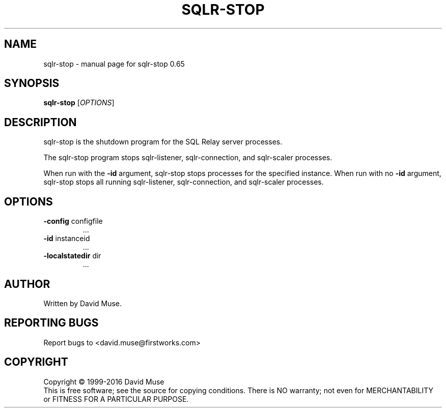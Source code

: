.\" DO NOT MODIFY THIS FILE!  It was generated by help2man 1.47.3.
.TH SQLR-STOP "8" "January 2016" "SQL Relay" "System Administration Utilities"
.SH NAME
sqlr-stop \- manual page for sqlr-stop 0.65
.SH SYNOPSIS
.B sqlr-stop
[\fI\,OPTIONS\/\fR]
.SH DESCRIPTION
sqlr\-stop is the shutdown program for the SQL Relay server processes.
.PP
The sqlr\-stop program stops sqlr\-listener, sqlr\-connection, and sqlr\-scaler processes.
.PP
When run with the \fB\-id\fR argument, sqlr\-stop stops processes for the specified instance.  When run with no \fB\-id\fR argument, sqlr\-stop stops all running sqlr\-listener, sqlr\-connection, and sqlr\-scaler processes.
.SH OPTIONS
.TP
\fB\-config\fR configfile
\&...
.TP
\fB\-id\fR instanceid
\&...
.TP
\fB\-localstatedir\fR dir
\&...
.SH AUTHOR
Written by David Muse.
.SH "REPORTING BUGS"
Report bugs to <david.muse@firstworks.com>
.SH COPYRIGHT
Copyright \(co 1999\-2016 David Muse
.br
This is free software; see the source for copying conditions.  There is NO
warranty; not even for MERCHANTABILITY or FITNESS FOR A PARTICULAR PURPOSE.
